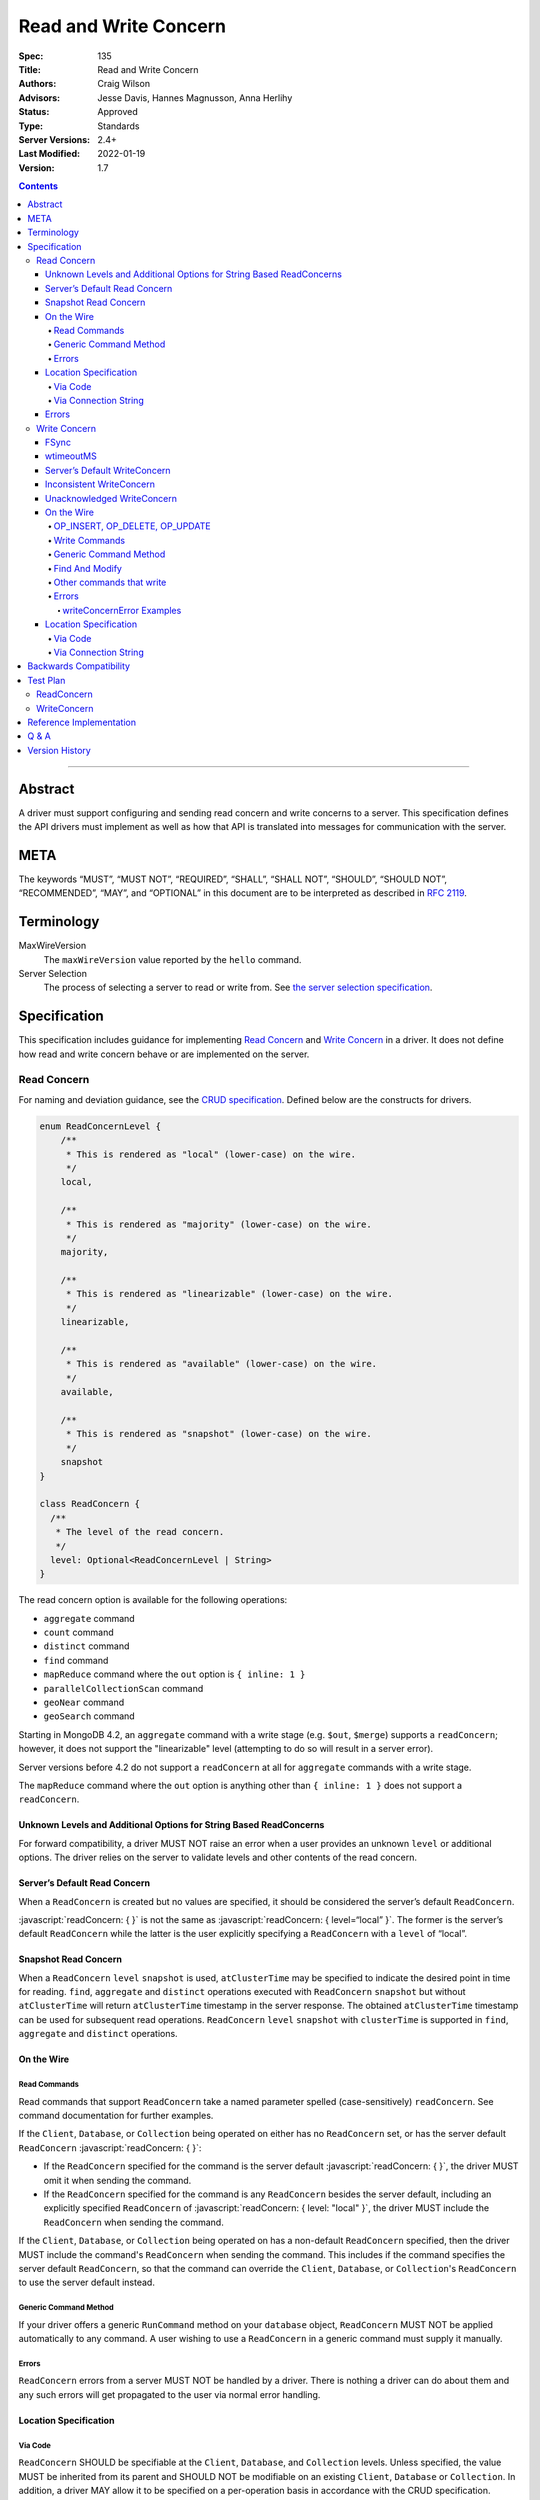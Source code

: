 .. role:: javascript(code)
  :language: javascript

======================
Read and Write Concern
======================

:Spec: 135
:Title: Read and Write Concern
:Authors: Craig Wilson
:Advisors: Jesse Davis, Hannes Magnusson, Anna Herlihy
:Status: Approved
:Type: Standards
:Server Versions: 2.4+
:Last Modified: 2022-01-19
:Version: 1.7

.. contents::

--------

Abstract
========

A driver must support configuring and sending read concern and write concerns
to a server. This specification defines the API drivers must implement as well
as how that API is translated into messages for communication with the server.

META
====

The keywords “MUST”, “MUST NOT”, “REQUIRED”, “SHALL”, “SHALL NOT”, “SHOULD”,
“SHOULD NOT”, “RECOMMENDED”, “MAY”, and “OPTIONAL” in this document are to be
interpreted as described in `RFC 2119 <https://www.ietf.org/rfc/rfc2119.txt>`_.

Terminology
===========

MaxWireVersion
    The ``maxWireVersion`` value reported by the ``hello`` command.
Server Selection
    The process of selecting a server to read or write from. See
    `the server selection specification
    <https://github.com/mongodb/specifications/tree/master/source/server-selection>`_.

Specification
=============


This specification includes guidance for implementing `Read Concern`_ and
`Write Concern`_ in a driver. It does not define how read and write concern
behave or are implemented on the server.

------------
Read Concern
------------

For naming and deviation guidance, see the `CRUD specification
<https://github.com/mongodb/specifications/blob/master/source/crud/crud.rst#naming>`__.
Defined below are the constructs for drivers.

.. code:: typescript

  enum ReadConcernLevel {
      /**
       * This is rendered as "local" (lower-case) on the wire.
       */
      local,

      /**
       * This is rendered as "majority" (lower-case) on the wire.
       */
      majority,

      /**
       * This is rendered as "linearizable" (lower-case) on the wire.
       */
      linearizable,

      /**
       * This is rendered as "available" (lower-case) on the wire.
       */
      available,

      /**
       * This is rendered as "snapshot" (lower-case) on the wire.
       */
      snapshot
  }

  class ReadConcern {
    /**
     * The level of the read concern.
     */
    level: Optional<ReadConcernLevel | String>
  }

The read concern option is available for the following operations:

- ``aggregate`` command
- ``count`` command
- ``distinct`` command
- ``find`` command
- ``mapReduce`` command where the ``out`` option is ``{ inline: 1 }``
- ``parallelCollectionScan`` command
- ``geoNear`` command
- ``geoSearch`` command

Starting in MongoDB 4.2, an ``aggregate`` command with a write stage (e.g.
``$out``, ``$merge``) supports a ``readConcern``; however, it does not support
the "linearizable" level (attempting to do so will result in a server error).

Server versions before 4.2 do not support a ``readConcern`` at all for
``aggregate`` commands with a write stage.

The ``mapReduce`` command where the ``out`` option is anything other than
``{ inline: 1 }`` does not support a ``readConcern``.


Unknown Levels and Additional Options for String Based ReadConcerns
-------------------------------------------------------------------

For forward compatibility, a driver MUST NOT raise an error when a user
provides an unknown ``level`` or additional options. The driver relies on the
server to validate levels and other contents of the read concern.


Server’s Default Read Concern
-----------------------------

When a ``ReadConcern`` is created but no values are specified, it should be
considered the server’s default ``ReadConcern``.

:javascript:`readConcern: { }` is not the same as
:javascript:`readConcern: { level=“local” }`. The former is the server’s
default ``ReadConcern`` while the latter is the user explicitly specifying a
``ReadConcern`` with a ``level`` of “local”.

Snapshot Read Concern
---------------------

When a ``ReadConcern`` ``level`` ``snapshot`` is used, ``atClusterTime`` may be specified to indicate
the desired point in time for reading. ``find``, ``aggregate`` and ``distinct`` operations executed with ``ReadConcern`` ``snapshot`` but without ``atClusterTime``
will return ``atClusterTime`` timestamp in the server response. The obtained ``atClusterTime`` timestamp can be used for subsequent
read operations.
``ReadConcern`` ``level`` ``snapshot`` with ``clusterTime`` is supported in ``find``, ``aggregate`` and ``distinct`` operations.

On the Wire
-----------

Read Commands
~~~~~~~~~~~~~

Read commands that support ``ReadConcern`` take a named parameter spelled
(case-sensitively) ``readConcern``. See command documentation for further
examples.

If the ``Client``, ``Database``, or ``Collection`` being operated on either
has no ``ReadConcern`` set, or has the server default ``ReadConcern``
:javascript:`readConcern: { }`:

- If the  ``ReadConcern`` specified for the command is the server default
  :javascript:`readConcern: { }`, the driver MUST omit it when sending the command.
- If the ``ReadConcern`` specified for the command is any ``ReadConcern``
  besides the server default, including an explicitly specified ``ReadConcern``
  of :javascript:`readConcern: { level: "local" }`, the driver MUST include
  the ``ReadConcern`` when sending the command.

If the ``Client``, ``Database``, or ``Collection`` being operated on has
a non-default ``ReadConcern`` specified, then the driver MUST include the
command's ``ReadConcern`` when sending the command. This includes if the
command specifies the server default ``ReadConcern``, so that the command
can override the ``Client``, ``Database``, or ``Collection``'s ``ReadConcern``
to use the server default instead.


Generic Command Method
~~~~~~~~~~~~~~~~~~~~~~

If your driver offers a generic ``RunCommand`` method on your ``database``
object, ``ReadConcern`` MUST NOT be applied automatically to any command.
A user wishing to use a ``ReadConcern`` in a generic command must supply it
manually.


Errors
~~~~~~

``ReadConcern`` errors from a server MUST NOT be handled by a driver. There is
nothing a driver can do about them and any such errors will get propagated to
the user via normal error handling.


Location Specification
----------------------

Via Code
~~~~~~~~

``ReadConcern`` SHOULD be specifiable at the ``Client``, ``Database``, and
``Collection`` levels. Unless specified, the value MUST be inherited from its
parent and SHOULD NOT be modifiable on an existing ``Client``, ``Database``
or ``Collection``. In addition, a driver MAY allow it to be specified on a
per-operation basis in accordance with the CRUD specification.

For example:

.. code:: typescript

    var client = new MongoClient({ readConcern: { level: "local" } });

    // db1's readConcern level is "local".
    var db1 = client.getDatabase("db1");

    // col1's readConcern level is "local"
    var col1 = db1.getCollection("col_name");

    // db2's readConcern level is "majority".
    var db2 = client.getDatabase("db_name", { readConcern: { level: "majority" } });

    // col2's readConcern level is "majority"
    var col2 = db2.getCollection("col_name");

    // col3's readConcern level is the server’s default read concern
    var col3 = db2.getCollection("col_name", { readConcern: { } });


Via Connection String
~~~~~~~~~~~~~~~~~~~~~

Options
    * ``readConcernLevel`` - defines the level for the read concern.

For example:

.. code::

    mongodb://server:27017/db?readConcernLevel=majority

Errors
------

MaxWireVersion < 4
    Only the server’s default ``ReadConcern`` is support by ``MaxWireVersion``
    < 4. When using other ``readConcernLevels`` with clients reporting
    ``MaxWireVersion`` < 4, the driver MUST raise an error. This check MUST
    happen after server selection has occurred in the case of mixed version
    clusters. It is up to users to appropriately define a ``ReadPreference``
    such that intermittent errors do not occur.

.. note::

   ``ReadConcern`` is only supported for commands.

-------------
Write Concern
-------------

When a driver sends a write concern document to the server, the structure
of the write concern document MUST be as follows:

.. code:: typescript

  class WriteConcern {
    /**
     * If true, wait for the the write operation to get committed to the
     * journal. When unspecified, a driver MUST NOT send "j".
     *
     * @see https://www.mongodb.com/docs/manual/core/write-concern/#journaled
     */
    j: Optional<Boolean>,

    /**
     * When an integer, specifies the number of nodes that should acknowledge
     * the write and MUST be greater than or equal to 0.
     * When a string, indicates tags. "majority" is defined, but users
     * could specify other custom error modes.
     * When not specified, a driver MUST NOT send "w".
     */
    w: Optional<Int32 | String>,

    /**
     * If provided, and the write concern is not satisfied within the
     * specified timeout (in milliseconds), the server will return an error
     * for the operation. When unspecified, a driver SHOULD NOT send "wtimeout".
     *
     * The value, if provided, MUST be greater than or equal to 0.
     *
     * @see https://www.mongodb.com/docs/manual/core/write-concern/#timeouts
     */
    wtimeout: Optional<Int64>
  }

When a driver provides a way for the application to specify the write concern,
the following data structure SHOULD be used. For acceptable naming and
deviation guidance, see the `CRUD specification
<https://github.com/mongodb/specifications/blob/master/source/crud/crud.rst#naming>`__.

.. code:: typescript

  class WriteConcern {
    /**
     * Corresponds to the "j" field in the WriteConcern document sent to
     * the server.
     */
    journal: Optional<Boolean>,

    /**
     * Corresponds to the "w" field in the WriteConcern document sent to
     * the server.
     */
    w: Optional<Int32 | String>,

    /**
     * Corresponds to the "wtimeout" field in the WriteConcern document sent to
     * the server.
     *
     * NOTE: This option is deprecated in favor of timeoutMS.
     */
    wtimeoutMS: Optional<Int64>
  }


FSync
-----

FSync SHOULD be considered deprecated.  Those drivers supporting the deprecated
``fsync`` option SHOULD treat ``fsync`` identically to ``journal`` in terms of
consistency with ``w`` and whether a ``WriteConcern`` that specifies ``fsync``
is acknowledged or unacknowledged.


wtimeoutMS
----------

``wtimeoutMS`` MUST be considered deprecated in favor of `timeoutMS
<client-side-operations-timeout/client-side-operations-timeout.rst#timeoutMS>`__.


Server’s Default WriteConcern
-----------------------------

When a ``WriteConcern`` is created but no values are specified, it should be
considered the server’s default ``WriteConcern``.

The server has a settings field called ``getLastErrorDefaults`` which allows
a user to customize the default behavior of a ``WriteConcern``. Because of
this, :javascript:`writeConcern: { }` is not the same as
:javascript:`writeConcern: {w: 1}`. Sending :javascript:`{w:1}` overrides
that default. As another example, :javascript:`writeConcern: { }` is not the
same as :javascript:`writeConcern: {journal: false}`.


Inconsistent WriteConcern
-------------------------

Drivers MUST raise an error when an inconsistent ``WriteConcern`` is
specified. The following is an exhaustive list of inconsistent ``WriteConcerns``:

.. code:: typescript

   writeConcern = { w: 0, journal: true };


Unacknowledged WriteConcern
---------------------------

An ``Unacknowledged WriteConcern`` is when (``w`` equals 0) AND (``journal``
is not set or is ``false``).

These criteria indicates that the user does not care about errors from the server.

Examples:

.. code:: typescript

   writeConcern = { w: 0 }; // Unacknowledged
   writeConcern = { w: 0, journal: false }; // Unacknowledged
   writeConcern = { w: 0, wtimeoutMS: 100 }; // Unacknowledged


On the Wire
-----------

OP_INSERT, OP_DELETE, OP_UPDATE
~~~~~~~~~~~~~~~~~~~~~~~~~~~~~~~

``WriteConcern`` is implemented by sending the ``getLastError`` (GLE) command
directly after the operation. Drivers SHOULD piggy-back the GLE onto the same
buffer as the operation. Regardless, GLE MUST be sent on the same connection
as the initial write operation.

When a user has not specified a ``WriteConcern`` or has specified the server’s
default ``WriteConcern``, drivers MUST send the GLE command without arguments.
For example: :javascript:`{ getLastError: 1 }`

Drivers MUST NOT send a GLE for an ``Unacknowledged WriteConcern``. In this
instance, the server will not send a reply.

See the ``getLastError`` command documentation for other formatting.


Write Commands
~~~~~~~~~~~~~~

The ``insert``, ``delete``, and ``update`` commands take a named parameter,
``writeConcern``. See the command documentation for further examples.

When a user has not specified a ``WriteConcern`` or has specified the server’s
default ``WriteConcern``, drivers MUST omit the ``writeConcern`` parameter from
the command.

All other ``WriteConcerns``, including the ``Unacknowledged WriteConcern``,
MUST be sent with the ``writeConcern`` parameter.

.. note::
    Drivers MAY use ``OP_INSERT``, ``OP_UPDATE``, and ``OP_DELETE`` when an
    ``Unacknowledged WriteConcern`` is used.

Generic Command Method
~~~~~~~~~~~~~~~~~~~~~~

If your driver offers a generic ``RunCommand`` method on your ``database``
object, ``WriteConcern`` MUST NOT be applied automatically to any command.
A user wishing to use a ``WriteConcern`` in a generic command must manually
include it in the command document passed to the method.

The generic command method MUST NOT check the user's command document for a
``WriteConcern`` nor check whether the server is new enough to support a
write concern for the command. The method simply sends the user's command to
the server as-is.

Find And Modify
~~~~~~~~~~~~~~~

The ``findAndModify`` command takes a named parameter, ``writeConcern``. See
command documentation for further examples.

If writeConcern is specified for the Collection, ``writeConcern`` MUST be
omitted when sending ``findAndModify`` with MaxWireVersion < 4.

If the findAndModify helper accepts writeConcern as a parameter, the driver
MUST raise an error with MaxWireVersion < 4.

.. note ::
    Driver documentation SHOULD include a warning in their server 3.2
    compatible releases that an elevated ``WriteConcern`` may cause
    performance degradation when using ``findAndModify``. This is because
    ``findAndModify`` will now be honoring a potentially high latency setting
    where it did not before.

Other commands that write
~~~~~~~~~~~~~~~~~~~~~~~~~

Command helper methods for commands that write, other than those discussed above,
MAY accept a write concern or write concern options in their parameter list.
If the helper accepts a write concern, the driver MUST error if the selected
server's MaxWireVersion < 5 and a write concern has explicitly been specified.

Helper methods that apply the write concern inherited from the Collection or
Database, SHOULD check whether the selected server's MaxWireVersion >= 5 and
if so, include the inherited write concern in the command on the wire.
If the selected server's MaxWireVersion < 5, these methods SHOULD silently
omit the write concern from the command on the wire.

These commands that write are:

  * ``aggregate`` with write stage (e.g. ``$out``, ``$merge``)
  * ``copydb``
  * ``create``
  * ``createIndexes``
  * ``drop``
  * ``dropDatabase``
  * ``dropIndexes``
  * ``mapReduce`` where the ``out`` option is not ``{ inline: 1 }``
  * ``clone``
  * ``cloneCollection``
  * ``cloneCollectionAsCapped``
  * ``collMod``
  * ``convertToCapped``
  * ``renameCollection``
  * ``createUser``
  * ``updateUser``
  * ``dropUser``

Errors
~~~~~~

In general, server errors associated with ``WriteConcern`` return successful (``"ok": 1``) responses
with a ``writeConcernError`` field indicating the issue. For example,

.. code:: typescript

    rs0:PRIMARY> db.runCommand({insert: "foo", documents: [{x:1}], writeConcern: { w: "blah"}})
    {
      n: 1,
      opTime: {
        ts: Timestamp(1583026145, 1),
        t: NumberLong(5)
      },
      electionId: ObjectId("7fffffff0000000000000005"),
      ok: 1,
      writeConcernError: {
        code: 79,
        codeName: "UnknownReplWriteConcern",
        errmsg: "No write concern mode named 'blah' found in replica set configuration",
        errInfo: {
          writeConcern: {
            w: "blah",
            wtimeout: 0,
            provenance: "clientSupplied"
          }
        }
      },
      $clusterTime: {
        clusterTime: Timestamp(1583026145, 1),
        signature: {
          hash: BinData(0, "AAAAAAAAAAAAAAAAAAAAAAAAAAA="),
          keyId: NumberLong(0)
        }
      },
      operationTime: Timestamp(1583026145, 1)
    }

Drivers SHOULD parse server replies for a "writeConcernError" field and report
the error only in the command-specific helper methods for commands that write,
from the list above. For example, helper methods for "findAndModify" or
"aggregate" SHOULD parse the server reply for "writeConcernError".

Drivers SHOULD report writeConcernErrors however they report other server
errors: by raising an exception, returning "false", or another idiom that is
consistent with other server errors. Drivers SHOULD report writeConcernErrors
with a ``WriteConcernError`` defined in the
`CRUD specification </source/crud/crud.rst#error-handling>`__.

Drivers SHOULD NOT parse server replies for "writeConcernError" in generic
command methods.

(Reporting of writeConcernErrors is more complex for bulk operations,
see the Bulk API Spec.)

writeConcernError Examples
^^^^^^^^^^^^^^^^^^^^^^^^^^

The set of possible writeConcernErrors is quite large because they can include
errors caused by shutdown, stepdown, interruption, maxTimeMS, and wtimeout.
This section attempts to list all known error codes that may appear
within a writeConcernError but may not be exhaustive. Note that some errors
have been abbreviated:

- ``{ok:1, writeConcernError: {code: 91, codeName: "ShutdownInProgress"}}``
- ``{ok:1, writeConcernError: {code: 189, codeName: "PrimarySteppedDown"}}``
- ``{ok:1, writeConcernError: {code: 11600, codeName: "InterruptedAtShutdown"}}``
- ``{ok:1, writeConcernError: {code: 11601, codeName: "Interrupted"}}``
- ``{ok:1, writeConcernError: {code: 11602, codeName: "InterruptedDueToReplStateChange"}}``
- ``{ok:1, writeConcernError: {code: 64, codeName: "WriteConcernFailed", errmsg: "waiting for replication timed out", errInfo: {wtimeout: True}}}``
- ``{ok:1, writeConcernError: {code: 64, codeName: "WriteConcernFailed", errmsg: "multiple errors reported : {...} at shardName1 :: and :: {...} at shardName2"}}`` [#]_
- ``{ok:1, writeConcernError: {code: 50, codeName: "MaxTimeMSExpired"}}``
- ``{ok:1, writeConcernError: {code: 100, codeName: "UnsatisfiableWriteConcern", errmsg: "Not enough data-bearing nodes"}}``
- ``{ok:1, writeConcernError: {code: 79, codeName: "UnknownReplWriteConcern"}}``

Note also that it is possible for a writeConcernError to be attached to a
command failure. For example:

- ``{ok:0, code: 251, codeName: "NoSuchTransaction", writeConcernError: {code: 91, codeName: "ShutdownInProgress"}}`` [#]_

.. [#] This is only possible in a sharded cluster. When a write is routed to
       multiple shards and more than one shard returns a writeConcernError,
       then mongos will construct a new writeConcernError with the
       "WriteConcernFailed" error code and an errmsg field contains the
       stringified writeConcernError from each shard. Note that each shard may
       return a different writeConcernError.

.. [#] See https://jira.mongodb.org/browse/SERVER-38850

Location Specification
----------------------

Via Code
~~~~~~~~

``WriteConcern`` SHOULD be specifiable at the ``Client``, ``Database``, and
``Collection`` levels. Unless specified, the value MUST be inherited from its
parent and SHOULD NOT be modifiable on an existing ``Client``, ``Database``
or ``Collection``. In addition, a driver MAY allow it to be specified on
a per-operation basis in accordance with the CRUD specification.

For example:

.. code:: typescript

    var client = new MongoClient({ writeConcern: { w: 2 } });

    // db1's writeConcern is {w: 2}.
    var db1 = client.getDatabase("db1");

    // col1's writeConcern is {w: 2}.
    var col1 = db1.getCollection("col_name");

    // db2's writeConcern is {journal: true}.
    var db2 = client.getDatabase("db_name", { writeConcern: { journal: true } });

    // col2's writeConcern {journal: true}.
    var col2 = db2.getCollection("col_name");

    // col3's writeConcern is the server’s default write concern.
    var col3 = db2.getCollection("col_name", { writeConcern: { } });

    // Override col3's writeConcern.
    col3.drop({ writeConcern: { w: 3 } });


Via Connection String
~~~~~~~~~~~~~~~~~~~~~

Options
    * ``w`` - corresponds to ``w`` in the class definition.
    * ``journal`` - corresponds to ``journal`` in the class definition.
    * ``wtimeoutMS`` - corresponds to ``wtimeoutMS`` in the class definition.

For example:

.. code::

    mongodb://server:27017/db?w=3

    mongodb://server:27017/db?journal=true

    mongodb://server:27017/db?wtimeoutMS=1000

    mongodb://server:27017/db?w=majority&wtimeoutMS=1000



Backwards Compatibility
=======================

There should be no backwards compatibility concerns. This specification merely
deals with how to specify read and write concerns.

Test Plan
=========

Yaml tests are located here: https://github.com/mongodb/specifications/tree/master/source/read-write-concern/tests

Below are English descriptions of other items that should be tested:

-----------
ReadConcern
-----------

1. Commands supporting a read concern MUST raise an error when MaxWireVersion
   is less than 4 and a non-default, non-local read concern is specified.
2. Commands supporting a read concern MUST NOT send the default read concern
   to the server.
3. Commands supporting a read concern MUST send any non-default read concern
   to the server.

------------
WriteConcern
------------

1. Commands supporting a write concern MUST NOT send the default write concern
   to the server.
2. Commands supporting a write concern MUST send any non-default acknowledged
   write concern to the server, either in the command or as a getLastError.
3. On ServerVersion less than 2.6, drivers MUST NOT send a getLastError command
   for an Unacknowledged write concern.
4. FindAndModify helper methods MUST NOT send a write concern when the
   MaxWireVersion is less than 4.
5. Helper methods for other commands that write MUST NOT send a write concern
   when the MaxWireVersion is less than 5.

Reference Implementation
========================

These are currently under construction.


Q & A
=====

Q: Why is specifying a non-default ``ReadConcern`` for servers < 3.2 an error while a non-default write concern gets ignored in ``findAndModify``?
  ``findAndModify`` is an existing command and since ``WriteConcern`` may be
  defined globally, anyone using ``findAndModify`` in their applications with
  a non-default ``WriteConcern`` defined globally would have all their
  ``findAndModify`` operations fail.

Q: Why does a driver send :javascript:`{ readConcern: { level: “local” } }` to the server when that is the server’s default?
  First, to mirror how ``WriteConcern`` already works, ``ReadConcern() does not
  equal ReadConcern(level=local)`` in the same way that ``WriteConcern() does
  not equal WriteConcern(w=1)``. This is true for ``WriteConcern`` because
  the server’s default could be set differently. While this setting does not
  currently exist for ``ReadConcern``, it is a possible eventuality and it
  costs a driver nothing to be prepared for it. Second, it makes sense that
  if a user doesn’t specify a ``ReadConcern``, we don’t send one and if a
  user does specify a ``ReadConcern``, we do send one. If the user specifies
  level=”local”, for instance, we send it.

Version History
===============

  - 2015-10-16: ReadConcern of local is no longer allowed to be used when talking with MaxWireVersion < 4.
  - 2016-05-20: Added note about helpers for commands that write accepting a writeConcern parameter.
  - 2016-06-17: Added "linearizable" to ReadConcern levels.
  - 2016-07-15: Command-specific helper methods for commands that write SHOULD check the server's MaxWireVersion
    and decide whether to send writeConcern.
    Advise drivers to parse server replies for writeConcernError
    and raise an exception if found,
    only in command-specific helper methods that take a writeConcern parameter,
    not in generic command methods.
    Don't mention obscure commands with no helpers.
  - 2016-08-06: Further clarify that command-specific helper methods for commands that write
    take write concern options in their parameter lists, and relax from SHOULD to MAY.
  - 2017-03-13: reIndex silently ignores writeConcern in MongoDB 3.4 and returns
    an error if writeConcern is included with MongoDB 3.5+. See
    `SERVER-27891 <https://jira.mongodb.org/browse/SERVER-27891>`_.
  - 2017-11-17 : Added list of commands that support readConcern
  - 2017-12-18 : Added "available" to Readconcern level.
  - 2017-05-29 : Added user management commands to list of commands that write
  - 2019-01-29 : Added section listing all known examples of writeConcernError.
  - 2019-06-07: Clarify language for aggregate and mapReduce commands that write.
  - 2019-10-31: Explicitly define write concern option mappings.
  - 2020-02-13: Inconsistent write concern must be considered an error.
  - 2021-04-07: Updated to use hello command.
  - 2021-06-15: Added "snapshot" to Readconcern level
  - 2021-07-12: Add missing commas after ReadConcernLevel enum values
  - 2022-01-19: Deprecate wTimeoutMS in favor of timeoutMS.
